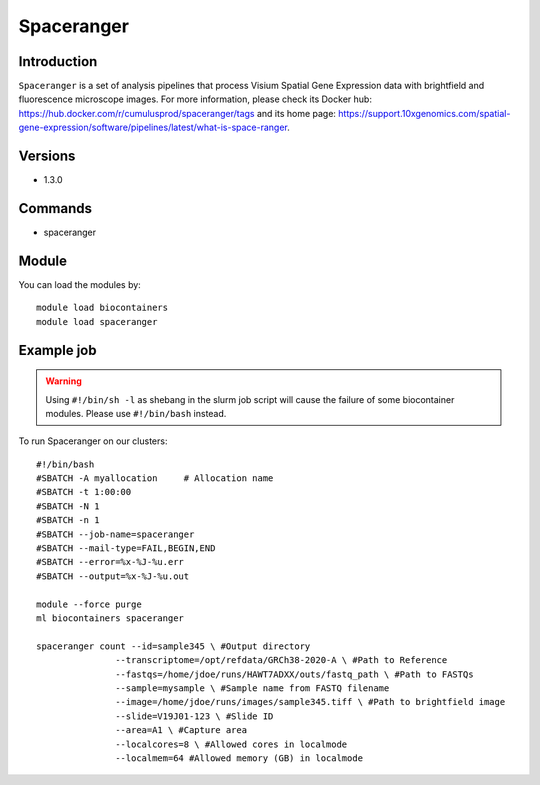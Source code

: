 .. _backbone-label:

Spaceranger
==============================

Introduction
~~~~~~~~
``Spaceranger`` is a set of analysis pipelines that process Visium Spatial Gene Expression data with brightfield and fluorescence microscope images. For more information, please check its Docker hub: https://hub.docker.com/r/cumulusprod/spaceranger/tags and its home page: https://support.10xgenomics.com/spatial-gene-expression/software/pipelines/latest/what-is-space-ranger.

Versions
~~~~~~~~
- 1.3.0

Commands
~~~~~~~
- spaceranger

Module
~~~~~~~~
You can load the modules by::
    
    module load biocontainers
    module load spaceranger

Example job
~~~~~
.. warning::
    Using ``#!/bin/sh -l`` as shebang in the slurm job script will cause the failure of some biocontainer modules. Please use ``#!/bin/bash`` instead.

To run Spaceranger on our clusters::

    #!/bin/bash
    #SBATCH -A myallocation     # Allocation name 
    #SBATCH -t 1:00:00
    #SBATCH -N 1
    #SBATCH -n 1
    #SBATCH --job-name=spaceranger
    #SBATCH --mail-type=FAIL,BEGIN,END
    #SBATCH --error=%x-%J-%u.err
    #SBATCH --output=%x-%J-%u.out

    module --force purge
    ml biocontainers spaceranger

    spaceranger count --id=sample345 \ #Output directory
                   --transcriptome=/opt/refdata/GRCh38-2020-A \ #Path to Reference
                   --fastqs=/home/jdoe/runs/HAWT7ADXX/outs/fastq_path \ #Path to FASTQs
                   --sample=mysample \ #Sample name from FASTQ filename
                   --image=/home/jdoe/runs/images/sample345.tiff \ #Path to brightfield image 
                   --slide=V19J01-123 \ #Slide ID
                   --area=A1 \ #Capture area
                   --localcores=8 \ #Allowed cores in localmode
                   --localmem=64 #Allowed memory (GB) in localmode
